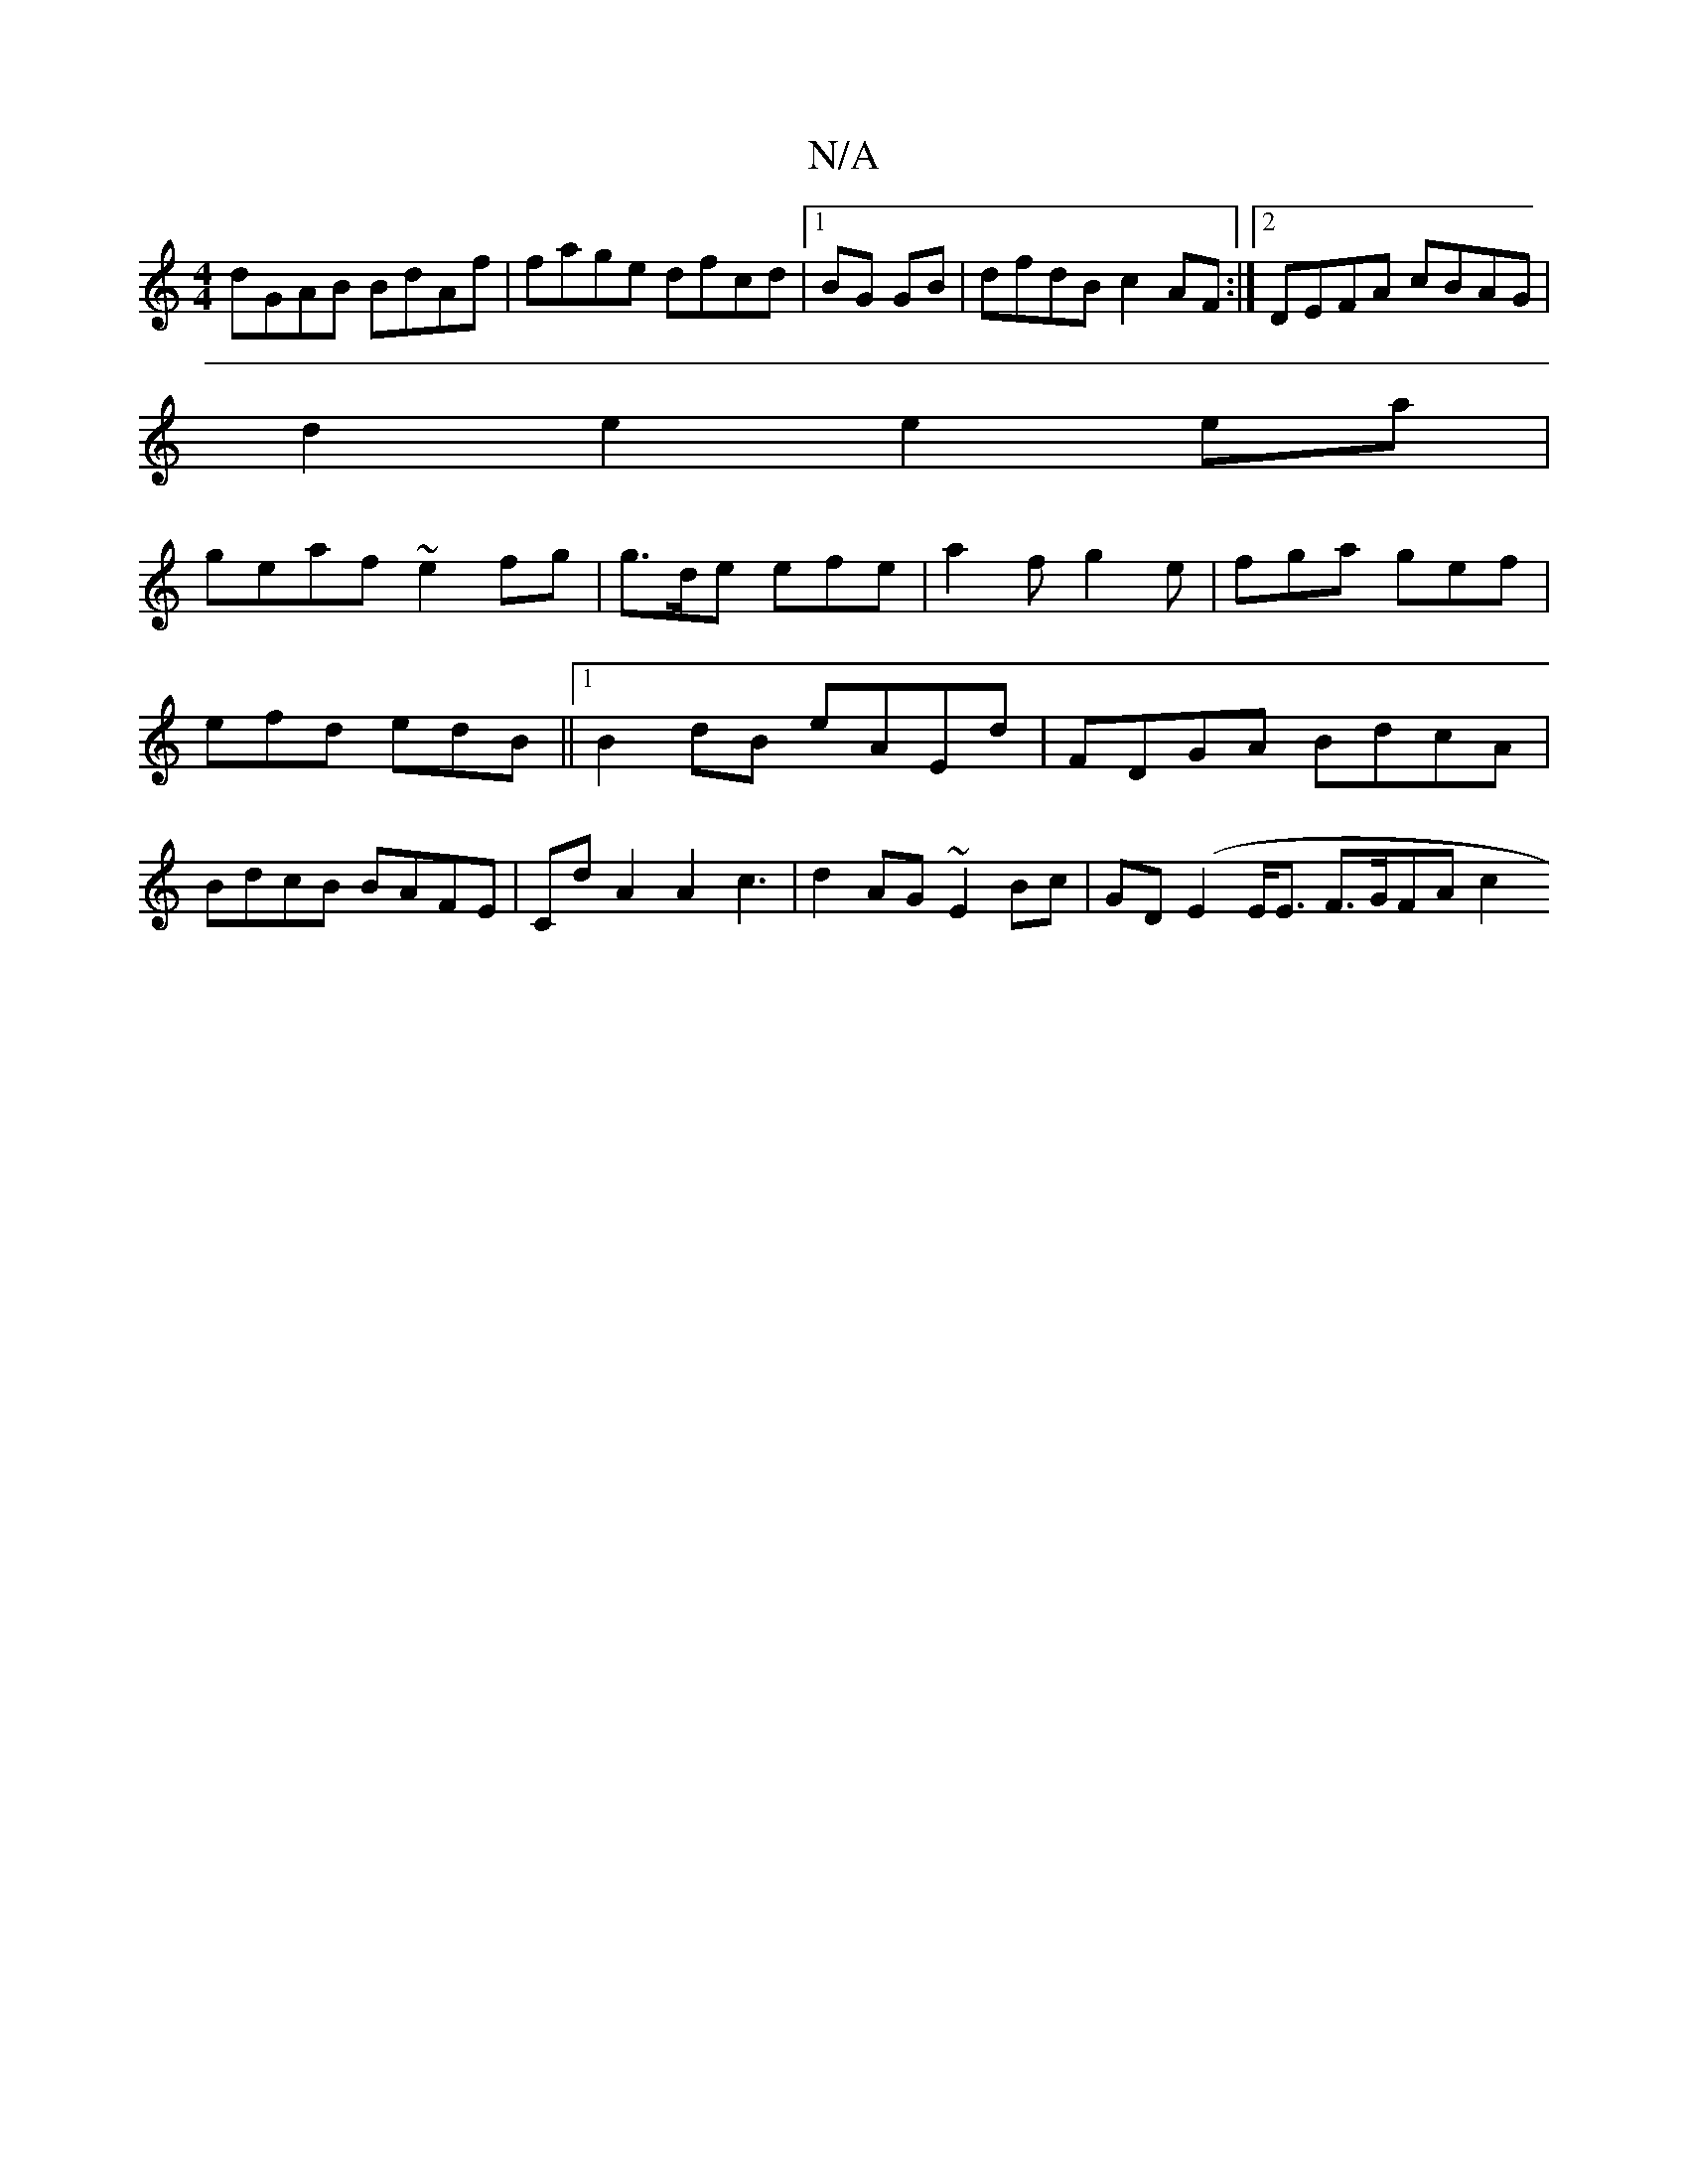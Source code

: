 X:1
T:N/A
M:4/4
R:N/A
K:Cmajor
 dGAB BdAf|fage dfcd|1 BG GB | dfdB c2AF:|2 DEFA cBAG|
d2 e2 e2 ea|
geaf ~e2 fg | g>de efe | a2 f g2 e |-fga gef | efd edB ||1 B2dB eAEd|FDGA BdcA|BdcB BAFE|CdA2A2c3 | d2 AG ~E2 Bc | GD(E2 E<E F>GFAc2